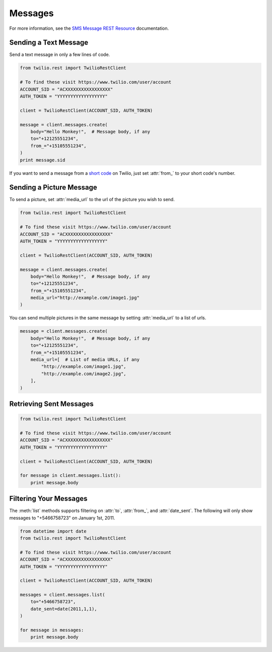 .. module:: twilio.rest.resources.sms_messages

============
Messages
============

For more information, see the
`SMS Message REST Resource <http://www.twilio.com/docs/api/rest/sms>`_
documentation.


Sending a Text Message
----------------------

Send a text message in only a few lines of code.

.. code-block:: python

    from twilio.rest import TwilioRestClient

    # To find these visit https://www.twilio.com/user/account
    ACCOUNT_SID = "ACXXXXXXXXXXXXXXXXX"
    AUTH_TOKEN = "YYYYYYYYYYYYYYYYYY"

    client = TwilioRestClient(ACCOUNT_SID, AUTH_TOKEN)

    message = client.messages.create(
        body="Hello Monkey!",  # Message body, if any
        to="+12125551234",
        from_="+15105551234",
    )
    print message.sid


If you want to send a message from a `short code
<http://www.twilio.com/api/sms/short-codes>`_ on Twilio, just set :attr:`from_`
to your short code's number.


Sending a Picture Message
-------------------------

To send a picture, set :attr:`media_url` to the url of the picture you wish to send.

.. code-block:: python

    from twilio.rest import TwilioRestClient

    # To find these visit https://www.twilio.com/user/account
    ACCOUNT_SID = "ACXXXXXXXXXXXXXXXXX"
    AUTH_TOKEN = "YYYYYYYYYYYYYYYYYY"

    client = TwilioRestClient(ACCOUNT_SID, AUTH_TOKEN)

    message = client.messages.create(
        body="Hello Monkey!",  # Message body, if any
        to="+12125551234",
        from_="+15105551234",
        media_url="http://example.com/image1.jpg"
    )

You can send multiple pictures in the same message by setting :attr:`media_url` to
a list of urls.

.. code-block:: python

    message = client.messages.create(
        body="Hello Monkey!",  # Message body, if any
        to="+12125551234",
        from_="+15105551234",
        media_url=[  # List of media URLs, if any
            "http://example.com/image1.jpg",
            "http://example.com/image2.jpg",
        ],
    )


Retrieving Sent Messages
-------------------------

.. code-block:: python

    from twilio.rest import TwilioRestClient

    # To find these visit https://www.twilio.com/user/account
    ACCOUNT_SID = "ACXXXXXXXXXXXXXXXXX"
    AUTH_TOKEN = "YYYYYYYYYYYYYYYYYY"

    client = TwilioRestClient(ACCOUNT_SID, AUTH_TOKEN)

    for message in client.messages.list():
        print message.body


Filtering Your Messages
-------------------------

The :meth:`list` methods supports filtering on :attr:`to`, :attr:`from_`,
and :attr:`date_sent`.
The following will only show messages to "+5466758723" on January 1st, 2011.

.. code-block:: python

    from datetime import date
    from twilio.rest import TwilioRestClient

    # To find these visit https://www.twilio.com/user/account
    ACCOUNT_SID = "ACXXXXXXXXXXXXXXXXX"
    AUTH_TOKEN = "YYYYYYYYYYYYYYYYYY"

    client = TwilioRestClient(ACCOUNT_SID, AUTH_TOKEN)

    messages = client.messages.list(
        to="+5466758723",
        date_sent=date(2011,1,1),
    )

    for message in messages:
        print message.body

